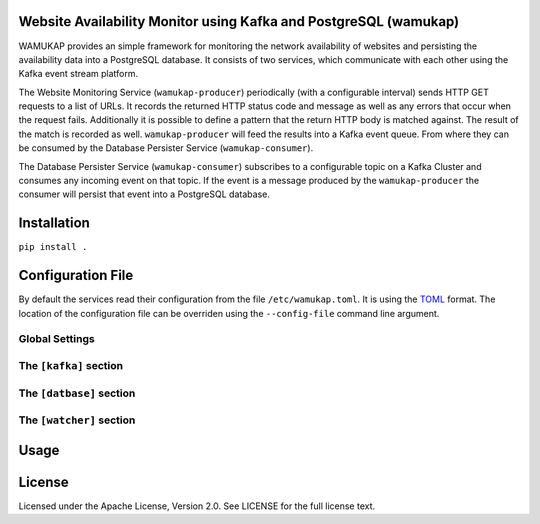 Website Availability Monitor using Kafka and PostgreSQL (wamukap)
================================================================

WAMUKAP provides an simple framework for monitoring the network availability
of websites and persisting the availability data into a PostgreSQL database.
It consists of two services, which communicate with each other using the
Kafka event stream platform.

The Website Monitoring Service (``wamukap-producer``) periodically (with a
configurable interval) sends HTTP GET requests to a list of URLs. It records
the returned HTTP status code and message as well as any errors that occur
when the request fails. Additionally it is possible to define a pattern that
the return HTTP body is matched against. The result of the match is recorded
as well. ``wamukap-producer`` will feed the results into a Kafka event queue.
From where they can be consumed by the Database Persister Service
(``wamukap-consumer``).

The Database Persister Service (``wamukap-consumer``) subscribes to a configurable
topic on a Kafka Cluster and consumes any incoming event on that topic. If 
the event is a message produced by the ``wamukap-producer`` the consumer will persist
that event into a PostgreSQL database.

Installation
============

``pip install .``

Configuration File
==================

By default the services read their configuration from the file ``/etc/wamukap.toml``.
It is using the `TOML <https://toml.io/>`_ format. The location of the configuration file
can be overriden using the ``--config-file`` command line argument.

Global Settings
---------------

The ``[kafka]`` section
-----------------------

The ``[datbase]`` section
-------------------------

The ``[watcher]`` section
-------------------------


Usage
=====

License
=======

Licensed under the Apache License, Version 2.0. See LICENSE for the full license text.
